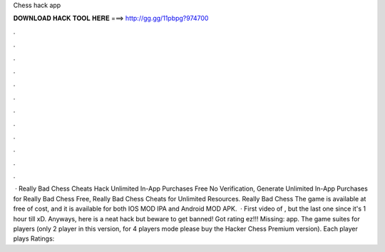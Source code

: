 Chess hack app

𝐃𝐎𝐖𝐍𝐋𝐎𝐀𝐃 𝐇𝐀𝐂𝐊 𝐓𝐎𝐎𝐋 𝐇𝐄𝐑𝐄 ===> http://gg.gg/11pbpg?974700

.

.

.

.

.

.

.

.

.

.

.

.

 · Really Bad Chess Cheats Hack Unlimited In-App Purchases Free No Verification, Generate Unlimited In-App Purchases for Really Bad Chess Free, Really Bad Chess Cheats for Unlimited Resources. Really Bad Chess The game is available at free of cost, and it is available for both IOS MOD IPA and Android MOD APK.  · First video of , but the last one since it's 1 hour till xD. Anyways, here is a neat  hack but beware to get banned! Got rating ez!!! Missing: app. The game suites for players (only 2 player in this version, for 4 players mode please buy the Hacker Chess Premium version). Each player plays Ratings: 